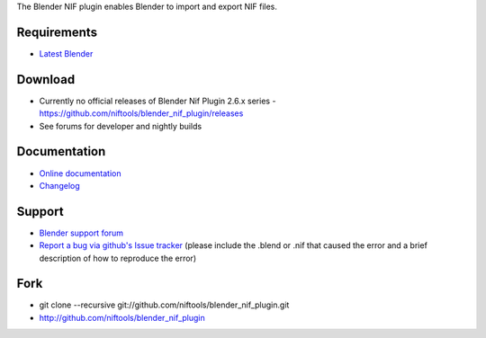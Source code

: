 The Blender NIF plugin enables Blender to import and export NIF files.

Requirements
------------

* `Latest Blender <http://www.blender.org/download/get-blender/>`_

Download
--------

* Currently no official releases of Blender Nif Plugin 2.6.x series - https://github.com/niftools/blender_nif_plugin/releases 
* See forums for developer and nightly builds  

Documentation
-------------

* `Online documentation <http://niftools.org/projects/plugins/blender_nif_plugin/docs/>`_
* `Changelog <http://niftools.org/projects/plugins/blender_nif_plugin/docs/additional/changes.html>`_

Support
-------

* `Blender support forum <http://niftools.sourceforge.net/forum>`_
* `Report a bug via github's Issue tracker <http://github.com/niftools/blender_nif_plugin/issues>`_
  (please include the .blend or .nif that caused the error and a brief description
  of how to reproduce the error)

Fork
----

* git clone --recursive git://github.com/niftools/blender_nif_plugin.git
* http://github.com/niftools/blender_nif_plugin
